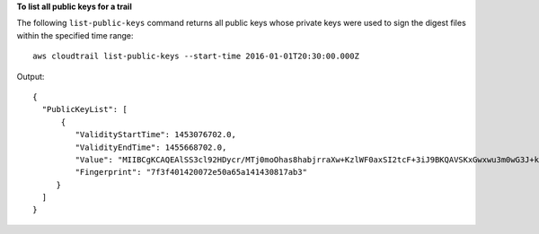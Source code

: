**To list all public keys for a trail**

The following ``list-public-keys`` command returns all public keys whose private keys were used to sign the digest files within the specified time range::

  aws cloudtrail list-public-keys --start-time 2016-01-01T20:30:00.000Z

Output::

  {
    "PublicKeyList": [
        {
           "ValidityStartTime": 1453076702.0, 
           "ValidityEndTime": 1455668702.0, 
           "Value": "MIIBCgKCAQEAlSS3cl92HDycr/MTj0moOhas8habjrraXw+KzlWF0axSI2tcF+3iJ9BKQAVSKxGwxwu3m0wG3J+kUl1xboEcEPHYoIYMbgfSw7KGnuDKwkLzsQWhUJ0cIbOHASox1vv/5fNXkrHhGbDCHeVXm804c83nvHUEFYThr1PfyP/8HwrCtR3FX5OANtQCP61C1nJtSSkC8JSQUOrIP4CuwJjc+4WGDk+BGH5m9iuiAKkipEHWmUl8/P7XpfpWQuk4h8g3pXZOrNXr08lbh4d39svj7UqdhvOXoBISp9t/EXYuePGEtBdrKD9Dz+VHwyUPtBQvYr9BnkF88qBnaPNhS44rzwIDAQAB", 
           "Fingerprint": "7f3f401420072e50a65a141430817ab3"
       }
    ]
  }